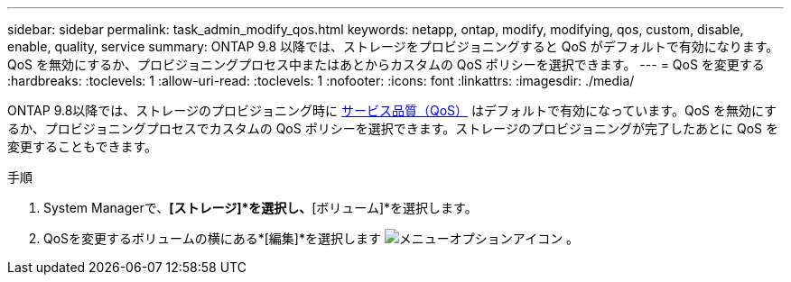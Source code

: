 ---
sidebar: sidebar 
permalink: task_admin_modify_qos.html 
keywords: netapp, ontap, modify, modifying, qos, custom, disable, enable, quality, service 
summary: ONTAP 9.8 以降では、ストレージをプロビジョニングすると QoS がデフォルトで有効になります。QoS を無効にするか、プロビジョニングプロセス中またはあとからカスタムの QoS ポリシーを選択できます。 
---
= QoS を変更する
:hardbreaks:
:toclevels: 1
:allow-uri-read: 
:toclevels: 1
:nofooter: 
:icons: font
:linkattrs: 
:imagesdir: ./media/


[role="lead"]
ONTAP 9.8以降では、ストレージのプロビジョニング時に xref:./performance-admin/guarantee-throughput-qos-task.html[サービス品質（QoS）] はデフォルトで有効になっています。QoS を無効にするか、プロビジョニングプロセスでカスタムの QoS ポリシーを選択できます。ストレージのプロビジョニングが完了したあとに QoS を変更することもできます。

.手順
. System Managerで、*[ストレージ]*を選択し、*[ボリューム]*を選択します。
. QoSを変更するボリュームの横にある*[編集]*を選択します image:icon_kabob.gif["メニューオプションアイコン"] 。

